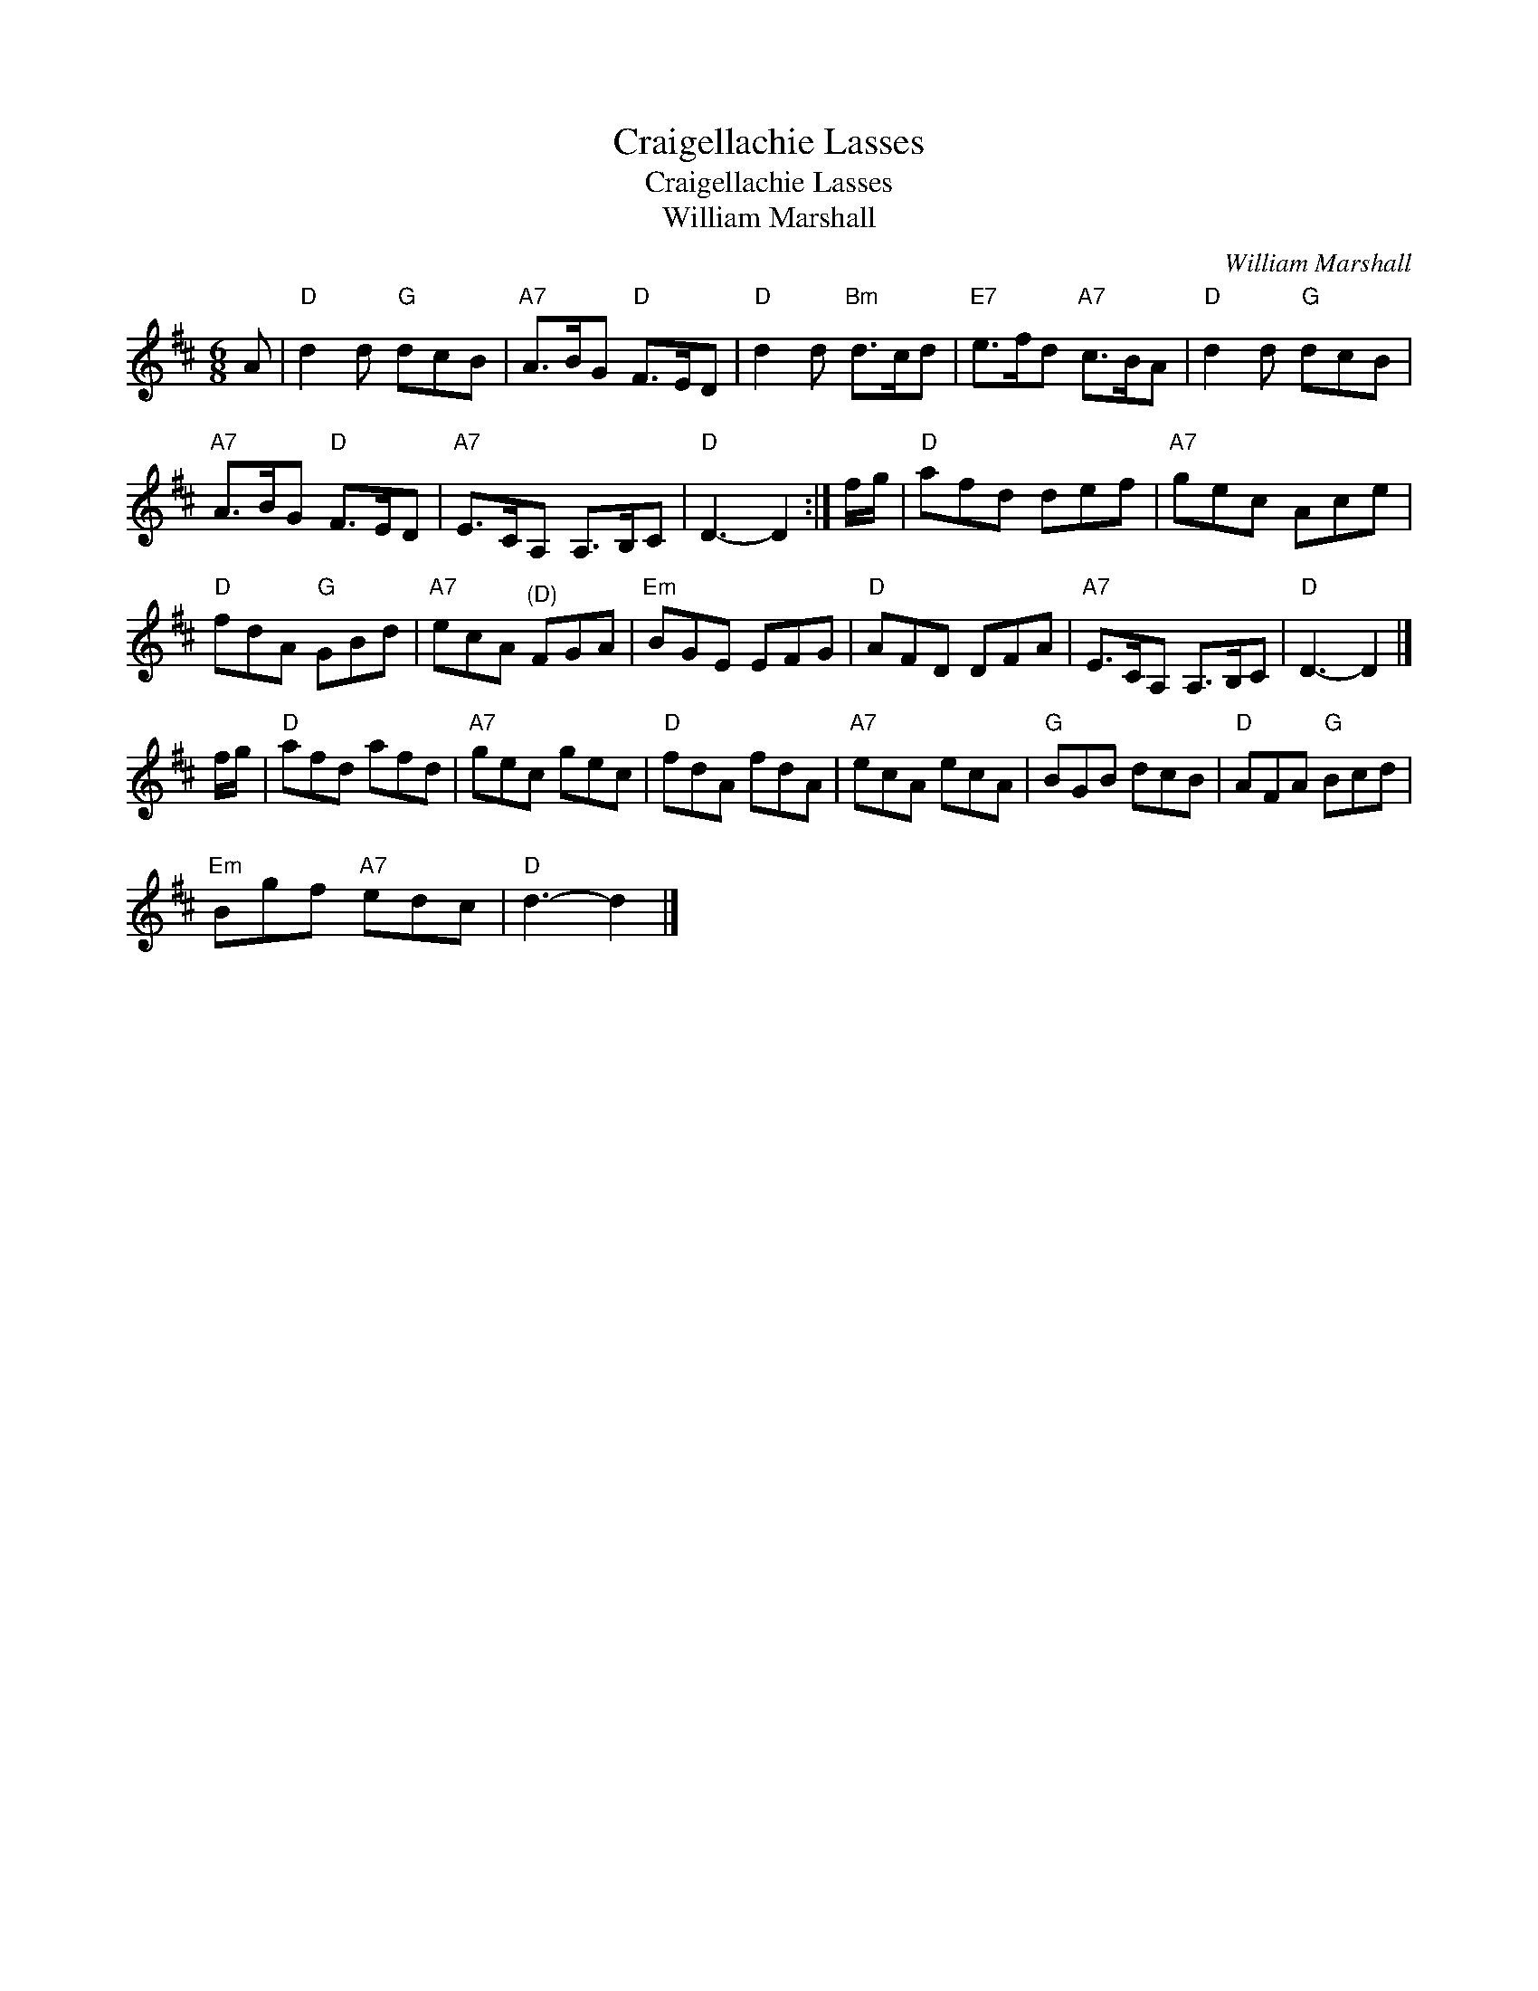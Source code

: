 X:1
T:Craigellachie Lasses
T:Craigellachie Lasses
T:William Marshall
C:William Marshall
L:1/8
M:6/8
K:D
V:1 treble 
V:1
 A |"D" d2 d"G" dcB |"A7" A>BG"D" F>ED |"D" d2 d"Bm" d>cd |"E7" e>fd"A7" c>BA |"D" d2 d"G" dcB | %6
"A7" A>BG"D" F>ED |"A7" E>CA, A,>B,C |"D" D3- D2 :| f/g/ |"D" afd def |"A7" gec Ace | %12
"D" fdA"G" GBd |"A7" ecA"^(D)" FGA |"Em" BGE EFG |"D" AFD DFA |"A7" E>CA, A,>B,C |"D" D3- D2 |] %18
 f/g/ |"D" afd afd |"A7" gec gec |"D" fdA fdA |"A7" ecA ecA |"G" BGB dcB |"D" AFA"G" Bcd | %25
"Em" Bgf"A7" edc |"D" d3- d2 |] %27

